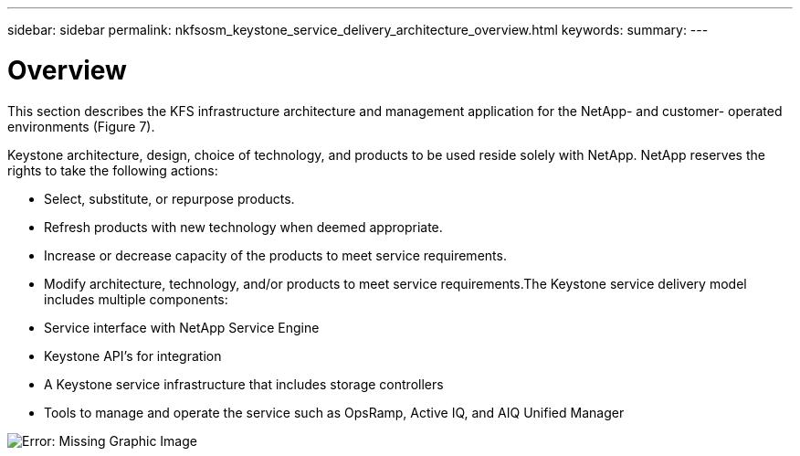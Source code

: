 ---
sidebar: sidebar
permalink: nkfsosm_keystone_service_delivery_architecture_overview.html
keywords:
summary:
---

= Overview
:hardbreaks:
:nofooter:
:icons: font
:linkattrs:
:imagesdir: ./media/

//
// This file was created with NDAC Version 2.0 (August 17, 2020)
//
// 2020-10-08 17:14:48.217875
//

[.lead]
This section describes the KFS infrastructure architecture and management application for the NetApp-  and customer- operated environments (Figure 7).

Keystone architecture, design, choice of technology,  and products to be used reside solely with NetApp.  NetApp reserves the rights to take the following actions:  

* Select, substitute, or repurpose products.
* Refresh products with new technology when deemed appropriate.
* Increase or decrease capacity of the products to meet service requirements.
* Modify architecture, technology, and/or products to meet service requirements.The Keystone service delivery model includes multiple components:

* Service interface with NetApp Service Engine
* Keystone API’s for integration
* A Keystone service infrastructure that includes storage controllers
* Tools to manage and operate the service such as OpsRamp, Active IQ, and AIQ Unified Manager

image:nkfsosm_image8.png[Error: Missing Graphic Image]


